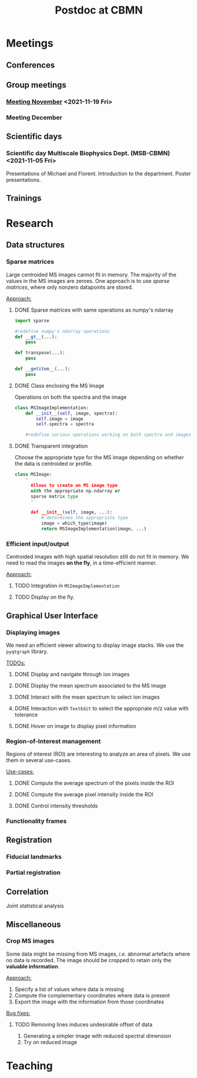 #+TITLE: Postdoc at CBMN

#+attr_html: :width 500px :align left
[[file:fig/rate.png]]

* Meetings
** Conferences
** Group meetings
*** [[file:meetings/meeting2021_11_19.org][Meeting November]] <2021-11-19 Fri>
*** Meeting December
** Scientific days
*** Scientific *day* Multiscale Biophysics Dept. (MSB-CBMN) <2021-11-05 Fri>
Presentations of Michael and Florent.
Introduction to the department.
Poster presentations.

**  Trainings
* Research
** Data structures
*** Sparse matrices
Large centroided MS images cannot fit in memory. The majority of the values in the MS images are zeroes. One approach is to use /sparse matrices/, where only nonzero datapoints are stored.

_Approach:_
**** DONE Sparse matrices with same operations as numpy's ndarray
CLOSED: <2021-10-01 Fri 12:05>

#+begin_src python
  import sparse

  #redefine numpy's ndarray operations
  def __gt__(...):
      pass

  def transpose(...):
      pass

  def __getitem__(...):
      pass
#+end_src
**** DONE Class enclosing the MS Image
CLOSED: <2021-10-08 Fri 12:19>

Operations on both the spectra and the image
#+begin_src python
  class MSImageImplementation:
      def __init__(self, image, spectra):
          self.image = image
          self.spectra = spectra

      #redefine various operations working on both spectra and images
#+end_src
**** DONE Transparent integration
CLOSED: <2021-10-29 Fri 12:05>

Choose the appropriate type for the MS image depending on whether the data is centroided or profile.
#+begin_src python
  class MSImage:
      "
        Allows to create an MS image type
        with the appropriate np.ndarray or
        sparse matrix type
        "

        def __init__(self, image, ...):
            # determines the appropriate type
            image = which_type(image)
            return MSImageImplementation(image, ...)
#+end_src

*** Efficient input/output
Centroided images with high spatial resolution still do not fit in memory.
We need to read the images *on the fly*, in a time-efficient manner.

_Approach:_
**** TODO Integration in  ~MSImageImplementation~
**** TODO Display on the fly.
** Graphical User Interface
*** Displaying images
We need an efficient viewer allowing to display image stacks.
We use the ~pyqtgraph~ library.

_TODOs:_
**** DONE Display and navigate through ion images
CLOSED: [2021-09-22 Wed 16:14]
**** DONE Display the mean spectrum associated to the MS image
CLOSED: [2021-10-14 Thu 16:27]
**** DONE Interact with the mean spectrum to select ion images
CLOSED: [2021-10-19 Tue 16:15]
**** DONE Interaction with ~TextEdit~ to select the appropriate m/z value with tolerance
CLOSED: [2021-10-19 Tue 16:22]
**** DONE Hover on image to display pixel information
CLOSED: [2021-10-24 Sun 16:24]
*** Region-of-Interest management
Regions of interest (ROI) are interesting to analyze an area of pixels. We use them in several use-cases.

 _Use-cases:_
**** DONE Compute the average spectrum of the pixels inside the ROI
CLOSED: [2021-10-25 Mon 16:29]
**** DONE Compute the average pixel intensity inside the ROI
CLOSED: [2021-10-26 Tue 16:30]
**** DONE Control intensity thresholds
CLOSED: [2021-10-31 Sun 16:29]

*** Functionality frames

** Registration
*** Fiducial landmarks
*** Partial registration
** Correlation
Joint statistical analysis
** Miscellaneous
*** Crop MS images
Some data might be missing from MS images, /i.e./ abnormal artefacts where no data is recorded. The image should be cropped to retain only the *valuable information*.

_Approach:_
1) Specify a list of values where data is missing
2) Compute the complementary coordinates where data is present
3) Export the image with the information from those coordinates

_Bug fixes:_
**** TODO Removing lines induces undesirable offset of data
:LOGBOOK:
CLOCK: [2021-11-05 Fri 15:24]--[2021-11-05 Fri 17:15] =>  1:51
CLOCK: [2021-11-04 Thu 15:27]--[2021-11-04 Thu 17:51] =>  2:24
:END:
1) Generating a simpler image with reduced spectral dimension
2) Try on reduced image
   
* Teaching
